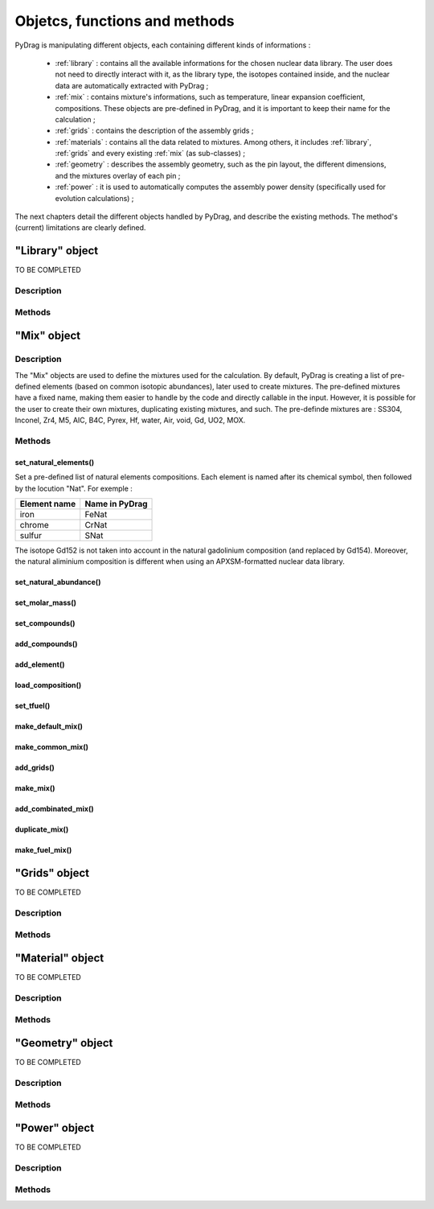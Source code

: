 .. _functions:

################################
Objetcs, functions and methods 
################################

PyDrag is manipulating different objects, each containing different kinds of informations :

  - :ref:`library` : contains all the available informations for the chosen nuclear data library. The user does not need to directly interact with it, as the library type, the isotopes contained inside, and the nuclear data are automatically extracted with PyDrag ;

  -  :ref:`mix` : contains mixture's informations, such as temperature, linear expansion coefficient, compositions. These objects are pre-defined in PyDrag, and it is important to keep their name for the calculation ;

  - :ref:`grids` : contains the description of the assembly grids ;

  - :ref:`materials` : contains all the data related to mixtures. Among others, it includes :ref:`library`, :ref:`grids` and every existing :ref:`mix` (as sub-classes) ; 

  - :ref:`geometry` : describes the assembly geometry, such as the pin layout, the different dimensions, and the mixtures overlay of each pin ;

  - :ref:`power` : it is used to automatically computes the assembly power density (specifically used for evolution calculations) ;

The next chapters detail the different objects handled by PyDrag, and describe the existing methods. The method's (current) limitations are clearly defined.

.. _library:

"Library" object
**********************

TO BE COMPLETED

Description
============

Methods
==========

.. _mix:

"Mix" object
******************

Description
============

The "Mix" objects are used to define the mixtures used for the calculation. By default, PyDrag is creating a list of pre-defined elements (based on common isotopic abundances), later used to create mixtures. The pre-defined mixtures have a fixed name, making them easier to handle by the code and directly callable in the input. However, it is possible for the user to create their own mixtures, duplicating existing mixtures, and such. The pre-definde mixtures are :  SS304, Inconel, Zr4, M5, AIC, B4C, Pyrex, Hf, water, Air, void, Gd, UO2, MOX.

Methods
==========

set_natural_elements()
-------------------------

Set a pre-defined list of natural elements compositions. 
Each element is named after its chemical symbol, then followed by the locution "Nat".
For exemple :

==================  ====================
Element name        Name in PyDrag
==================  ====================
iron                  FeNat
chrome                CrNat
sulfur                SNat 
==================  ====================

.. note::

The isotope Gd152 is not taken into account in the natural gadolinium composition (and replaced by Gd154).
Moreover, the natural aliminium composition is different when using an APXSM-formatted nuclear data library.



set_natural_abundance()
-------------------------

set_molar_mass()
-------------------------

set_compounds()
-------------------------

add_compounds()
-------------------------

add_element()
-------------------------

load_composition()
-------------------------

set_tfuel()
-------------------------

make_default_mix()
-------------------------

make_common_mix()
-------------------------

add_grids()
-------------------------

make_mix()
-------------------------

add_combinated_mix()
-------------------------

duplicate_mix()
-------------------------

make_fuel_mix()
-------------------------


.. _grids:

"Grids" object
*****************

TO BE COMPLETED

Description
============

Methods
==========

.. _materials:

"Material" object
***********************

TO BE COMPLETED

Description
============

Methods
==========

.. _geometry:

"Geometry" object
*********************

TO BE COMPLETED

Description
============

Methods
==========

.. _power:

"Power" object
*********************

TO BE COMPLETED

Description
============

Methods
==========

